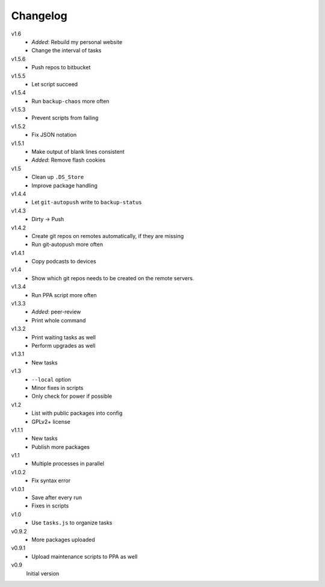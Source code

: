.. Copyright © 2013 Martin Ueding <dev@martin-ueding.de>

#########
Changelog
#########

v1.6
    - *Added*: Rebuild my personal website
    - Change the interval of tasks

v1.5.6
    - Push repos to bitbucket

v1.5.5
    - Let script succeed

v1.5.4
    - Run ``backup-chaos`` more often

v1.5.3
    - Prevent scripts from failing

v1.5.2
    - Fix JSON notation

v1.5.1
    - Make output of blank lines consistent
    - *Added*: Remove flash cookies

v1.5
    - Clean up ``.DS_Store``
    - Improve package handling

v1.4.4
    - Let ``git-autopush`` write to ``backup-status``

v1.4.3
    - Dirty → Push

v1.4.2
    - Create git repos on remotes automatically, if they are missing
    - Run git-autopush more often

v1.4.1
    - Copy podcasts to devices

v1.4
    - Show which git repos needs to be created on the remote servers.

v1.3.4
    - Run PPA script more often

v1.3.3
    - *Added*: peer-review
    - Print whole command

v1.3.2
    - Print waiting tasks as well
    - Perform upgrades as well

v1.3.1
    - New tasks

v1.3
    - ``--local`` option
    - Minor fixes in scripts
    - Only check for power if possible

v1.2
    - List with public packages into config
    - GPLv2+ license

v1.1.1
    - New tasks
    - Publish more packages

v1.1
    - Multiple processes in parallel

v1.0.2
    - Fix syntax error

v1.0.1
    - Save after every run
    - Fixes in scripts

v1.0
    - Use ``tasks.js`` to organize tasks

v0.9.2
    - More packages uploaded

v0.9.1
    - Upload maintenance scripts to PPA as well

v0.9
    Initial version
